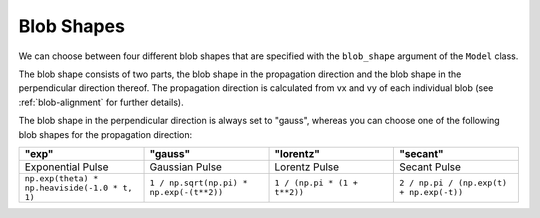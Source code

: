.. _blob-shapes:
   

Blob Shapes
===========

We can choose between four different blob shapes that are specified with the ``blob_shape`` argument of the ``Model`` class.

The blob shape consists of two parts, the blob shape in the propagation direction and the blob shape in the perpendicular direction thereof.
The propagation direction is calculated from vx and vy of each individual blob (see :ref:`blob-alignment` for further details).

The blob shape in the perpendicular direction is always set to "gauss", whereas you can choose one of the following blob shapes for the propagation direction:

.. list-table:: 
   :widths: 10 10 10 10
   :header-rows: 1

   * - "exp"
     - "gauss"
     - "lorentz"
     - "secant"
   * - Exponential Pulse
     - Gaussian Pulse
     - Lorentz Pulse
     - Secant Pulse
   * - ``np.exp(theta) * np.heaviside(-1.0 * t, 1)``
     - ``1 / np.sqrt(np.pi) * np.exp(-(t**2))``
     - ``1 / (np.pi * (1 + t**2))``
     - ``2 / np.pi / (np.exp(t) + np.exp(-t))``

.. image:: pulse_shapes.png
   :scale: 80%
